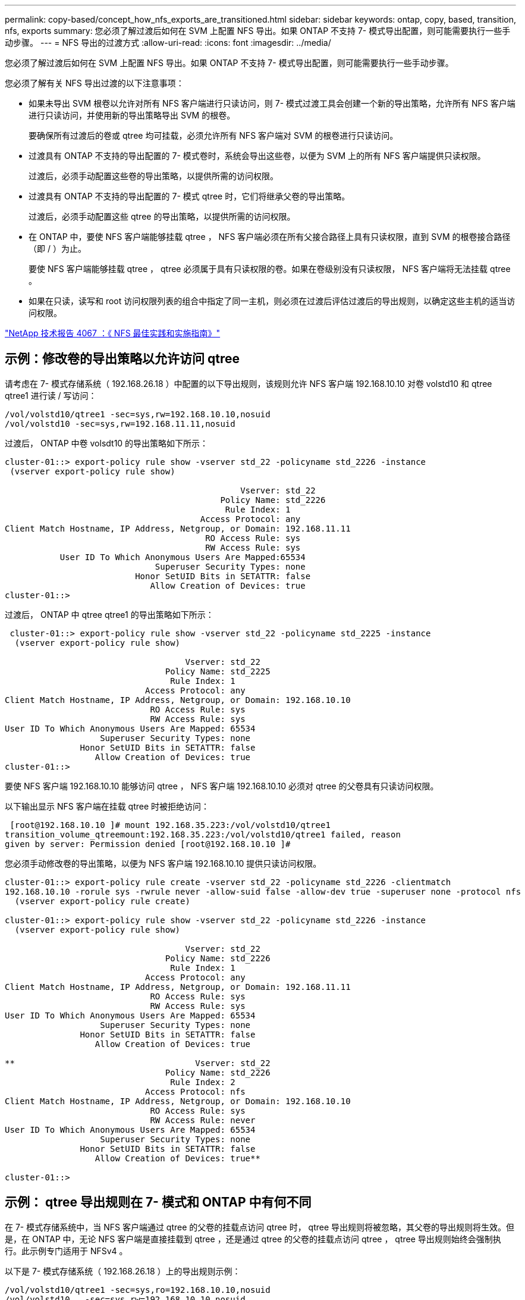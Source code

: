 ---
permalink: copy-based/concept_how_nfs_exports_are_transitioned.html 
sidebar: sidebar 
keywords: ontap, copy, based, transition, nfs, exports 
summary: 您必须了解过渡后如何在 SVM 上配置 NFS 导出。如果 ONTAP 不支持 7- 模式导出配置，则可能需要执行一些手动步骤。 
---
= NFS 导出的过渡方式
:allow-uri-read: 
:icons: font
:imagesdir: ../media/


[role="lead"]
您必须了解过渡后如何在 SVM 上配置 NFS 导出。如果 ONTAP 不支持 7- 模式导出配置，则可能需要执行一些手动步骤。

您必须了解有关 NFS 导出过渡的以下注意事项：

* 如果未导出 SVM 根卷以允许对所有 NFS 客户端进行只读访问，则 7- 模式过渡工具会创建一个新的导出策略，允许所有 NFS 客户端进行只读访问，并使用新的导出策略导出 SVM 的根卷。
+
要确保所有过渡后的卷或 qtree 均可挂载，必须允许所有 NFS 客户端对 SVM 的根卷进行只读访问。

* 过渡具有 ONTAP 不支持的导出配置的 7- 模式卷时，系统会导出这些卷，以便为 SVM 上的所有 NFS 客户端提供只读权限。
+
过渡后，必须手动配置这些卷的导出策略，以提供所需的访问权限。

* 过渡具有 ONTAP 不支持的导出配置的 7- 模式 qtree 时，它们将继承父卷的导出策略。
+
过渡后，必须手动配置这些 qtree 的导出策略，以提供所需的访问权限。

* 在 ONTAP 中，要使 NFS 客户端能够挂载 qtree ， NFS 客户端必须在所有父接合路径上具有只读权限，直到 SVM 的根卷接合路径（即 / ）为止。
+
要使 NFS 客户端能够挂载 qtree ， qtree 必须属于具有只读权限的卷。如果在卷级别没有只读权限， NFS 客户端将无法挂载 qtree 。

* 如果在只读，读写和 root 访问权限列表的组合中指定了同一主机，则必须在过渡后评估过渡后的导出规则，以确定这些主机的适当访问权限。


http://www.netapp.com/us/media/tr-4067.pdf["NetApp 技术报告 4067 ：《 NFS 最佳实践和实施指南》"]



== 示例：修改卷的导出策略以允许访问 qtree

请考虑在 7- 模式存储系统（ 192.168.26.18 ）中配置的以下导出规则，该规则允许 NFS 客户端 192.168.10.10 对卷 volstd10 和 qtree qtree1 进行读 / 写访问：

[listing]
----
/vol/volstd10/qtree1 -sec=sys,rw=192.168.10.10,nosuid
/vol/volstd10 -sec=sys,rw=192.168.11.11,nosuid
----
过渡后， ONTAP 中卷 volsdt10 的导出策略如下所示：

[listing]
----
cluster-01::> export-policy rule show -vserver std_22 -policyname std_2226 -instance
 (vserver export-policy rule show)

                                               Vserver: std_22
                                           Policy Name: std_2226
                                            Rule Index: 1
                                       Access Protocol: any
Client Match Hostname, IP Address, Netgroup, or Domain: 192.168.11.11
                                        RO Access Rule: sys
                                        RW Access Rule: sys
           User ID To Which Anonymous Users Are Mapped:65534
                              Superuser Security Types: none
                          Honor SetUID Bits in SETATTR: false
                             Allow Creation of Devices: true
cluster-01::>
----
过渡后， ONTAP 中 qtree qtree1 的导出策略如下所示：

[listing]
----
 cluster-01::> export-policy rule show -vserver std_22 -policyname std_2225 -instance
  (vserver export-policy rule show)

                                    Vserver: std_22
                                Policy Name: std_2225
                                 Rule Index: 1
                            Access Protocol: any
Client Match Hostname, IP Address, Netgroup, or Domain: 192.168.10.10
                             RO Access Rule: sys
                             RW Access Rule: sys
User ID To Which Anonymous Users Are Mapped: 65534
                   Superuser Security Types: none
               Honor SetUID Bits in SETATTR: false
                  Allow Creation of Devices: true
cluster-01::>
----
要使 NFS 客户端 192.168.10.10 能够访问 qtree ， NFS 客户端 192.168.10.10 必须对 qtree 的父卷具有只读访问权限。

以下输出显示 NFS 客户端在挂载 qtree 时被拒绝访问：

[listing]
----
 [root@192.168.10.10 ]# mount 192.168.35.223:/vol/volstd10/qtree1
transition_volume_qtreemount:192.168.35.223:/vol/volstd10/qtree1 failed, reason
given by server: Permission denied [root@192.168.10.10 ]#
----
您必须手动修改卷的导出策略，以便为 NFS 客户端 192.168.10.10 提供只读访问权限。

[listing]
----
cluster-01::> export-policy rule create -vserver std_22 -policyname std_2226 -clientmatch
192.168.10.10 -rorule sys -rwrule never -allow-suid false -allow-dev true -superuser none -protocol nfs
  (vserver export-policy rule create)

cluster-01::> export-policy rule show -vserver std_22 -policyname std_2226 -instance
  (vserver export-policy rule show)

                                    Vserver: std_22
                                Policy Name: std_2226
                                 Rule Index: 1
                            Access Protocol: any
Client Match Hostname, IP Address, Netgroup, or Domain: 192.168.11.11
                             RO Access Rule: sys
                             RW Access Rule: sys
User ID To Which Anonymous Users Are Mapped: 65534
                   Superuser Security Types: none
               Honor SetUID Bits in SETATTR: false
                  Allow Creation of Devices: true

**                                    Vserver: std_22
                                Policy Name: std_2226
                                 Rule Index: 2
                            Access Protocol: nfs
Client Match Hostname, IP Address, Netgroup, or Domain: 192.168.10.10
                             RO Access Rule: sys
                             RW Access Rule: never
User ID To Which Anonymous Users Are Mapped: 65534
                   Superuser Security Types: none
               Honor SetUID Bits in SETATTR: false
                  Allow Creation of Devices: true**

cluster-01::>
----


== 示例： qtree 导出规则在 7- 模式和 ONTAP 中有何不同

在 7- 模式存储系统中，当 NFS 客户端通过 qtree 的父卷的挂载点访问 qtree 时， qtree 导出规则将被忽略，其父卷的导出规则将生效。但是，在 ONTAP 中，无论 NFS 客户端是直接挂载到 qtree ，还是通过 qtree 的父卷的挂载点访问 qtree ， qtree 导出规则始终会强制执行。此示例专门适用于 NFSv4 。

以下是 7- 模式存储系统（ 192.168.26.18 ）上的导出规则示例：

[listing]
----
/vol/volstd10/qtree1 -sec=sys,ro=192.168.10.10,nosuid
/vol/volstd10   -sec=sys,rw=192.168.10.10,nosuid
----
在 7- 模式存储系统上， NFS 客户端 192.168.10.10 仅对 qtree 具有只读访问权限。但是，当客户端通过其父卷的挂载点访问 qtree 时，客户端可以向 qtree 写入数据，因为客户端对卷具有读 / 写访问权限。

[listing]
----
[root@192.168.10.10]# mount 192.168.26.18:/vol/volstd10 transition_volume
[root@192.168.10.10]# cd transition_volume/qtree1
[root@192.168.10.10]# ls transition_volume/qtree1
[root@192.168.10.10]# mkdir new_folder
[root@192.168.10.10]# ls
new_folder
[root@192.168.10.10]#
----
在 ONTAP 中，当 NFS 客户端 192.168.10.10 直接访问 qtree qtree1 或通过 qtree 父卷的挂载点访问 qtree 时，该客户端仅对该 qtree 具有只读访问权限。

过渡后，您必须评估强制实施 NFS 导出策略的影响，如果需要，请将这些过程修改为在 ONTAP 中强制实施 NFS 导出策略的新方式。

* 相关信息 *

https://docs.netapp.com/ontap-9/topic/com.netapp.doc.cdot-famg-nfs/home.html["NFS 管理"]
